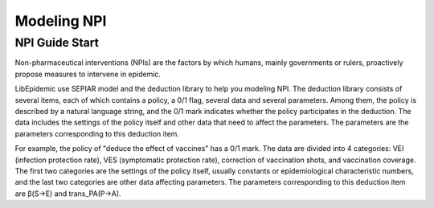 Modeling NPI
=====
.. _NPIGuideStart:

NPI Guide Start
------------

Non-pharmaceutical interventions (NPIs) are the factors by which humans, mainly governments or rulers, proactively propose measures to intervene in epidemic.

LibEpidemic use SEPIAR model and the deduction library to help you modeling NPI. 
The deduction library consists of several items, each of which contains a policy, a 0/1 flag, several data and several parameters. 
Among them, the policy is described by a natural language string, and the 0/1 mark indicates whether the policy participates in the deduction. 
The data includes the settings of the policy itself and other data that need to affect the parameters. 
The parameters are the parameters corresponding to this deduction item. 

For example, the policy of "deduce the effect of vaccines" has a 0/1 mark. 
The data are divided into 4 categories: VEI (infection protection rate), VES (symptomatic protection rate), correction of vaccination shots, and vaccination coverage. 
The first two categories are the settings of the policy itself, usually constants or epidemiological characteristic numbers, 
and the last two categories are other data affecting parameters. The parameters corresponding to this deduction item are β(S->E) and trans_PA(P->A).

